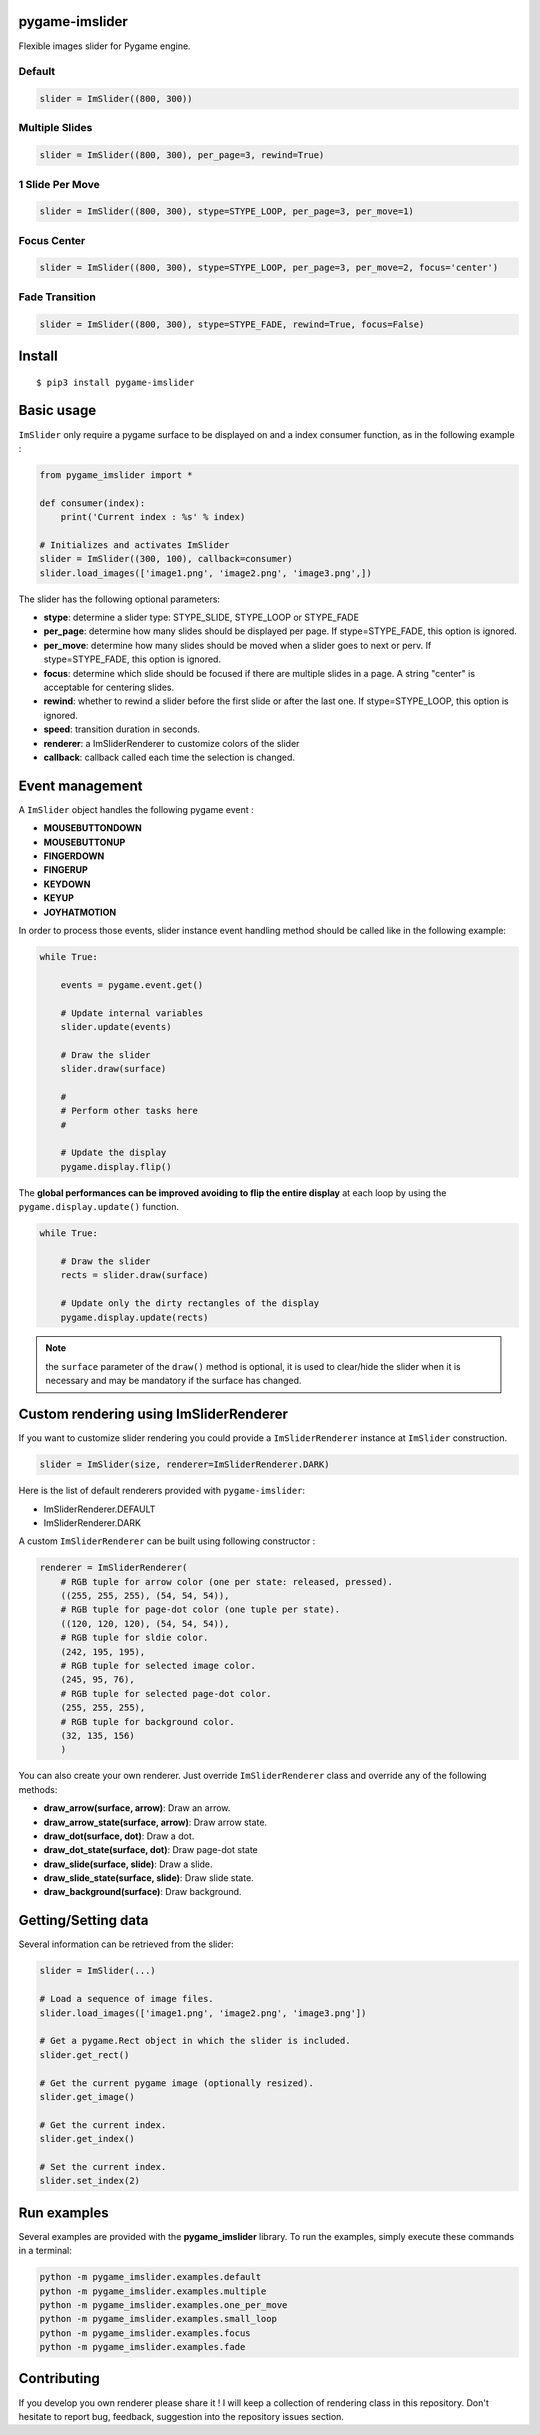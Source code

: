 pygame-imslider
---------------

|PythonVersions| |PypiPackage| |Downloads|

Flexible images slider for Pygame engine.

Default
^^^^^^^

.. image:: https://raw.githubusercontent.com/anxuae/pygame-imslider/master/screenshots/default.gif
   :align: center
   :alt: default

.. code-block:: python

   slider = ImSlider((800, 300))

Multiple Slides
^^^^^^^^^^^^^^^

.. image:: https://raw.githubusercontent.com/anxuae/pygame-imslider/master/screenshots/multiple.gif
   :align: center
   :alt: multiple

.. code-block:: python

   slider = ImSlider((800, 300), per_page=3, rewind=True)

1 Slide Per Move
^^^^^^^^^^^^^^^^

.. image:: https://raw.githubusercontent.com/anxuae/pygame-imslider/master/screenshots/one_per_move.gif
   :align: center
   :alt: one_per_move

.. code-block:: python

   slider = ImSlider((800, 300), stype=STYPE_LOOP, per_page=3, per_move=1)

Focus Center
^^^^^^^^^^^^

.. image:: https://raw.githubusercontent.com/anxuae/pygame-imslider/master/screenshots/focus.gif
   :align: center
   :alt: focus

.. code-block:: python

   slider = ImSlider((800, 300), stype=STYPE_LOOP, per_page=3, per_move=2, focus='center')

Fade Transition
^^^^^^^^^^^^^^^

.. image:: https://raw.githubusercontent.com/anxuae/pygame-imslider/master/screenshots/fade.gif
   :align: center
   :alt: fade

.. code-block:: python

   slider = ImSlider((800, 300), stype=STYPE_FADE, rewind=True, focus=False)

Install
-------

::

    $ pip3 install pygame-imslider

Basic usage
-----------

``ImSlider`` only require a pygame surface to be displayed on and a index consumer function, as
in the following example :

.. code-block:: python

    from pygame_imslider import *

    def consumer(index):
        print('Current index : %s' % index)

    # Initializes and activates ImSlider
    slider = ImSlider((300, 100), callback=consumer)
    slider.load_images(['image1.png', 'image2.png', 'image3.png',])

The slider has the following optional parameters:

- **stype**: determine a slider type: STYPE_SLIDE, STYPE_LOOP or STYPE_FADE
- **per_page**: determine how many slides should be displayed per page. If
  stype=STYPE_FADE, this option is ignored.
- **per_move**: determine how many slides should be moved when a slider goes
  to next or perv. If stype=STYPE_FADE, this option is ignored.
- **focus**: determine which slide should be focused if there are multiple
  slides in a page. A string "center" is acceptable for centering slides.
- **rewind**: whether to rewind a slider before the first slide or after the
  last one. If stype=STYPE_LOOP, this option is ignored.
- **speed**: transition duration in seconds.
- **renderer**: a ImSliderRenderer to customize colors of the slider
- **callback**: callback called each time the selection is changed.

Event management
----------------

A ``ImSlider`` object handles the following pygame event :

- **MOUSEBUTTONDOWN**
- **MOUSEBUTTONUP**
- **FINGERDOWN**
- **FINGERUP**
- **KEYDOWN**
- **KEYUP**
- **JOYHATMOTION**

In order to process those events, slider instance event handling method should be called like
in the following example:

.. code-block:: python

    while True:

        events = pygame.event.get()

        # Update internal variables
        slider.update(events)

        # Draw the slider
        slider.draw(surface)

        #
        # Perform other tasks here
        #

        # Update the display
        pygame.display.flip()

The **global performances can be improved avoiding to flip the entire display** at each
loop by using the ``pygame.display.update()`` function.

.. code-block:: python

   while True:

       # Draw the slider
       rects = slider.draw(surface)

       # Update only the dirty rectangles of the display
       pygame.display.update(rects)

.. note:: the ``surface`` parameter of the ``draw()`` method is optional, it is used to
          clear/hide the slider when it is necessary and may be mandatory if the surface
          has changed.

Custom rendering using ImSliderRenderer
---------------------------------------

If you want to customize slider rendering you could provide a ``ImSliderRenderer``
instance at ``ImSlider`` construction.

.. code-block:: python

    slider = ImSlider(size, renderer=ImSliderRenderer.DARK)

Here is the list of default renderers provided with ``pygame-imslider``:

- ImSliderRenderer.DEFAULT
- ImSliderRenderer.DARK

A custom ``ImSliderRenderer`` can be built using following constructor :

.. code-block:: python

    renderer = ImSliderRenderer(
        # RGB tuple for arrow color (one per state: released, pressed).
        ((255, 255, 255), (54, 54, 54)),
        # RGB tuple for page-dot color (one tuple per state).
        ((120, 120, 120), (54, 54, 54)),
        # RGB tuple for sldie color.
        (242, 195, 195),
        # RGB tuple for selected image color.
        (245, 95, 76),
        # RGB tuple for selected page-dot color.
        (255, 255, 255),
        # RGB tuple for background color.
        (32, 135, 156)
        )

You can also create your own renderer. Just override ``ImSliderRenderer`` class and
override any of the following methods:

- **draw_arrow(surface, arrow)**: Draw an arrow.
- **draw_arrow_state(surface, arrow)**: Draw arrow state.
- **draw_dot(surface, dot)**: Draw a dot.
- **draw_dot_state(surface, dot)**: Draw page-dot state
- **draw_slide(surface, slide)**: Draw a slide.
- **draw_slide_state(surface, slide)**: Draw slide state.
- **draw_background(surface)**: Draw background.

Getting/Setting data
--------------------

Several information can be retrieved from the slider:

.. code-block:: python

    slider = ImSlider(...)

    # Load a sequence of image files.
    slider.load_images(['image1.png', 'image2.png', 'image3.png'])

    # Get a pygame.Rect object in which the slider is included.
    slider.get_rect()

    # Get the current pygame image (optionally resized).
    slider.get_image()

    # Get the current index.
    slider.get_index()

    # Set the current index.
    slider.set_index(2)


Run examples
------------

Several examples are provided with the **pygame_imslider** library.
To run the examples, simply execute these commands in a terminal:

.. code-block:: bash

    python -m pygame_imslider.examples.default
    python -m pygame_imslider.examples.multiple
    python -m pygame_imslider.examples.one_per_move
    python -m pygame_imslider.examples.small_loop
    python -m pygame_imslider.examples.focus
    python -m pygame_imslider.examples.fade

Contributing
------------

If you develop you own renderer please share it ! I will keep a collection of
rendering class in this repository. Don't hesitate to report bug, feedback,
suggestion into the repository issues section.


.. |PythonVersions| image:: https://img.shields.io/badge/python-3.6+-red.svg
   :target: https://www.python.org/downloads
   :alt: Python 3.6+

.. |PypiPackage| image:: https://badge.fury.io/py/pygame-imslider.svg
   :target: https://pypi.org/project/pygame-imslider
   :alt: PyPi package

.. |Downloads| image:: https://img.shields.io/pypi/dm/pygame-imslider?color=purple
   :target: https://pypi.org/project/pygame-imslider
   :alt: PyPi downloads
